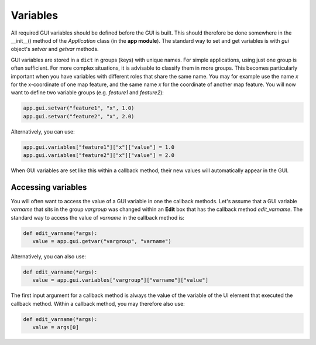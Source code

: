 Variables
=========

All required GUI variables should be defined before the GUI is built.
This should therefore be done somewhere in the __init__() method of the *Application* class (in the **app module**).
The standard way to set and get variables is with *gui* object's *setvar* and *getvar* methods.

GUI variables are stored in a ``dict`` in groups (keys) with unique names.
For simple applications, using just one group is often sufficient.
For more complex situations, it is advisable to classify them in more groups.
This becomes particularly important when you have variables with different roles that share the same name.
You may for example use the name *x* for the x-coordinate of one map feature, and the same name *x* for the coordinate of another map feature.
You will now want to define two variable groups (e.g. *feature1* and *feature2*):

.. code-block:: python

      app.gui.setvar("feature1", "x", 1.0)
      app.gui.setvar("feature2", "x", 2.0)

Alternatively, you can use:

.. code-block:: python

      app.gui.variables["feature1"]["x"]["value"] = 1.0
      app.gui.variables["feature2"]["x"]["value"] = 2.0

When GUI variables are set like this within a callback method, their new values will automatically appear in the GUI.

Accessing variables
-------------------

You will often want to access the value of a GUI variable in one the callback methods.
Let's assume that a GUI variable *varname* that sits in the group *vargroup* was changed within an **Edit** box that has the callback method *edit_varname*.
The standard way to access the value of *varname*  in the callback method is:

.. code-block:: python

   def edit_varname(*args):
      value = app.gui.getvar("vargroup", "varname")

Alternatively, you can also use:

.. code-block:: python

   def edit_varname(*args):
      value = app.gui.variables["vargroup"]["varname"]["value"]

The first input argument for a callback method is always the value of the variable of the UI element that executed the callback method.
Within a callback method, you may therefore also use:

.. code-block:: python

   def edit_varname(*args):
      value = args[0]
